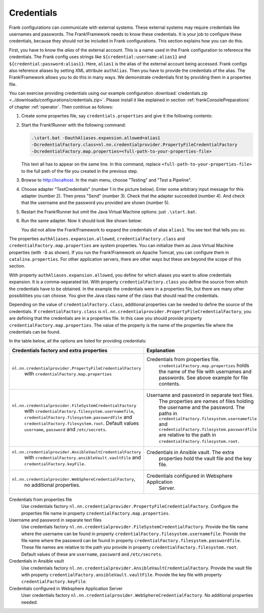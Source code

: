 .. _deploymentCredentials:

Credentials
-----------

Frank configurations can communicate with external systems. These external systems may require credentials like usernames and passwords. The Frank!Framework needs to know these credentials. It is your job to configure these credentials, because they should not be included in Frank configurations. This section explains how you can do this.

First, you have to know the *alias* of the external account. This is a name used in the Frank configuration to reference the credentials. The Frank config uses strings like ``${credential:username:alias1}`` and ``${credential:password:alias1}``. Here, ``alias1`` is the alias of the external account being accessed. Frank configs also reference aliases by setting XML attribute ``authAlias``. Then you have to provide the credentials of the alias. The Frank!Framework allows you to do this in many ways. We demonstrate credentials first by providing them in a properties file.

You can exercise providing credentials using our example configuration :download:`credentials.zip <../downloads/configurations/credentials.zip>`. Please install it like explained in section :ref:`frankConsolePreparations` of chapter :ref:`operator`. Then continue as follows:

1. Create some properties file, say ``credentials.properties`` and give it the following contents:

   .. include:: ../../../src/advancedDevelopmentCredentials/credentials.properties
      :literal:

2. Start the Frank!Runner with the following command: 
   
   .. code-block::
   
      .\start.bat -DauthAliases.expansion.allowed=alias1 
      -DcredentialFactory.class=nl.nn.credentialprovider.PropertyFileCredentialFactory
      -DcredentialFactory.map.properties=<full-path-to-your-properties-file>
      
   This text all has to appear on the same line. In this command, replace ``<full-path-to-your-properties-file>`` to the full path of the file you created in the previous step.
3. Browse to http://localhost. In the main menu, choose "Testing" and "Test a Pipeline".
4. Choose adapter "TestCredentials" (number 1 in the picture below). Enter some arbitrary input message for this adapter (number 2). Then press "Send" (number 3). Check that the adapter succeeded (number 4). And check that the username and the password you provided are shown (number 5).

   .. image:: testCredentials.jpg

5. Restart the Frank!Runner but omit the Java Virtual Machine options: just ``.\start.bat``.
6. Run the same adapter. Now it should look like shown below:

   .. image:: credentialsNotAllowed.jpg

   You did not allow the Frank!Framework to expand the credentials of alias ``alias1``. You see text that tells you so.

The properties ``authAliases.expansion.allowed``, ``credentialFactory.class`` and ``credentialFactory.map.properties`` are system properties. You can initialize them as Java Virtual Machine properties (with ``-D`` as shown). If you run the Frank!Framework on Apache Tomcat, you can configure them in ``catalina.properties``. For other application servers, there are other ways but these are beyond the scope of this section.

With property ``authAliases.expansion.allowed``, you define for which aliases you want to allow credentials expansion. It is a comma-separated list. With property ``credentialFactory.class`` you define the source from which the credentials have to be obtained. In the example the credentials were in a properties file, but there are many other possibilities you can choose. You give the Java class name of the class that should read the credentials.

Depending on the value of ``credentialFactory.class``, additional properties can be needed to define the source of the credentials. If ``credentialFactory.class`` is ``nl.nn.credentialprovider.PropertyFileCredentialFactory``, you are defining that the credentials are in a properties file. In this case you should provide property ``credentialFactory.map.properties``. The value of the property is the name of the properties file where the credentials can be found.

In the table below, all the options are listed for providing credentials:

+-------------------------------------------------------------+-----------------------------------------------------+
| Credentials factory and extra properties                    | Explanation                                         |
+=============================================================+=====================================================+
| ``nl.nn.credentialprovider.PropertyFileCredentialFactory``  | Credentials from properties file.                   |
|   with ``credentialFactory.map.properties``                 |   ``credentialFactory.map.properties`` holds the    |
|                                                             |   name of the file with usernames and passwords.    |
|                                                             |   See above example for file contents.              |
+-------------------------------------------------------------+-----------------------------------------------------+
| ``nl.nn.credentialprovider.FileSystemCredentialFactory``    | Username and password in separate text files.       |
|   with ``credentialFactory.filesystem.usernamefile``,       |   The properties are names of files holding the     |
|   ``credentialFactory.filesystem.passwordfile`` and         |   username and the password. The paths in           |
|   ``credentialFactory.filesystem.root``. Default values     |   ``credentialFactory.filesystem.usernamefile``     |
|   ``username``, ``password`` and ``/etc/secrets``.          |   and ``credentialFactory.filesystem.passwordfile`` |
|                                                             |   are relative to the path in                       |
|                                                             |   ``credentialFactory.filesystem.root``.            |
+-------------------------------------------------------------+-----------------------------------------------------+
| ``nl.nn.credentialprovider.AnsibleVaultCredentialFactory``  | Credentials in Ansible vault. The extra             |
|   with ``credentialFactory.ansibleVault.vaultFile`` and     |   properties hold the vault file and the key file.  |
|   ``credentialFactory.keyFile``.                            |                                                     |
+-------------------------------------------------------------+-----------------------------------------------------+
| ``nl.nn.credentialprovider.WebSphereCredentialFactory``,    | Credentials configured in Websphere Application     |
|   no additional properties.                                 |   Server.                                           |
+-------------------------------------------------------------+-----------------------------------------------------+


Credentials from properties file
  Use credentials factory ``nl.nn.credentialprovider.PropertyFileCredentialFactory``. Configure the properties file name in property ``credentialFactory.map.properties``.

Username and password in separate text files
  Use credentials factory ``nl.nn.credentialprovider.FileSystemCredentialFactory``. Provide the file name where the username can be found in property ``credentialFactory.filesystem.usernamefile``. Provide the file name where the password can be found in property ``credentialFactory.filesystem.passwordfile``. These file names are relative to the path you provide in property ``credentialFactory.filesystem.root``. Default values of these are ``username``, ``password`` and ``/etc/secrets``.

Credentials in Ansible vault
  Use credentials factory ``nl.nn.credentialprovider.AnsibleVaultCredentialFactory``. Provide the vault file with property ``credentialFactory.ansibleVault.vaultFile``. Provide the key file with property ``credentialFactory.keyFile``.

Credentials configured in Websphere Application Server
  User credentials factory ``nl.nn.credentialprovider.WebSphereCredentialFactory``. No additional properties needed.
